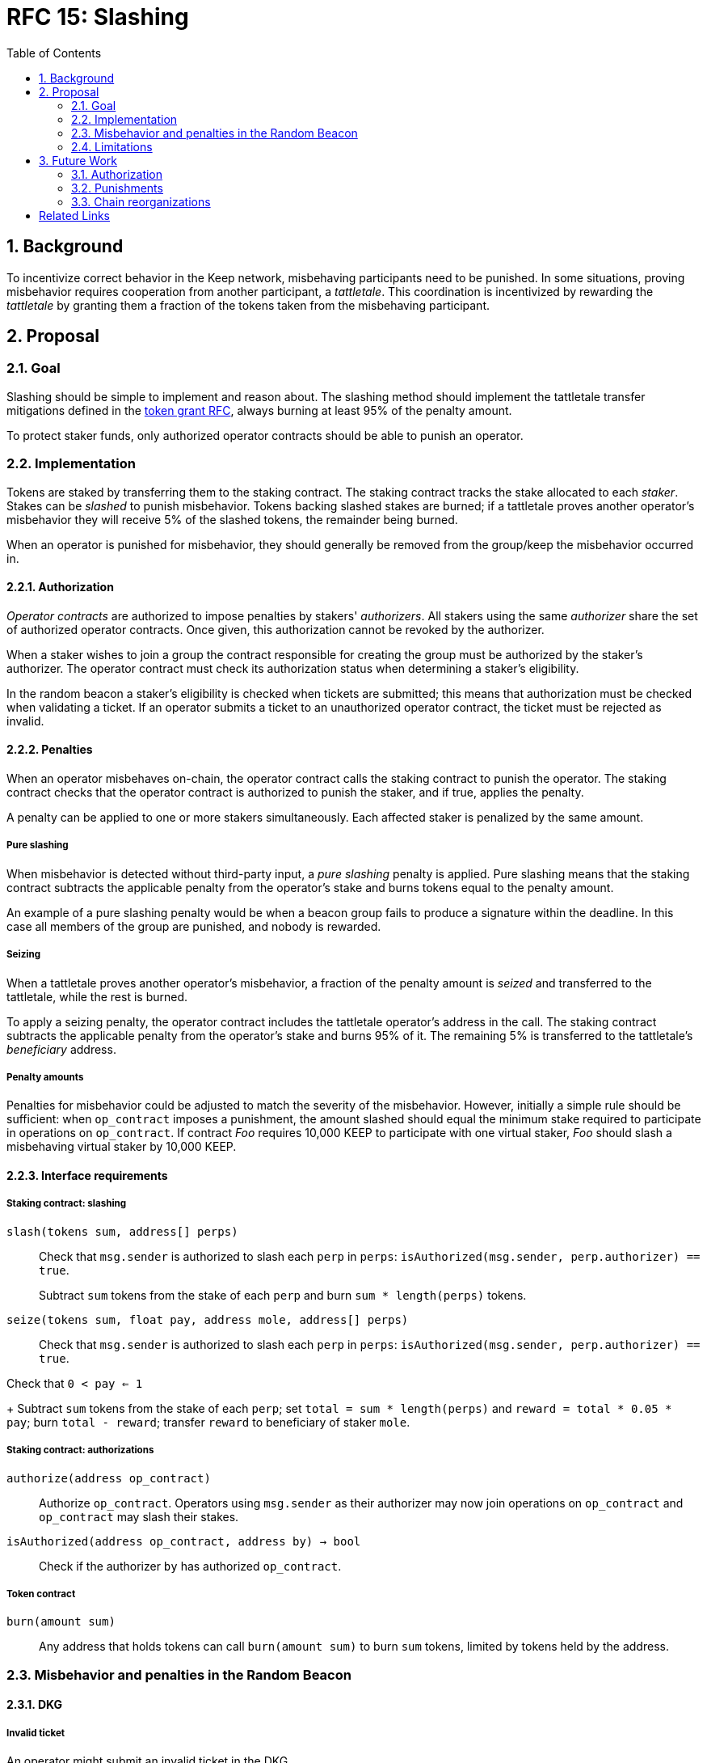 :toc: macro

= RFC 15: Slashing

:icons: font
:numbered:
toc::[]

== Background

To incentivize correct behavior in the Keep network,
misbehaving participants need to be punished.
In some situations,
proving misbehavior requires cooperation from another participant,
a _tattletale_.
This coordination is incentivized by rewarding the _tattletale_
by granting them a fraction of the tokens
taken from the misbehaving participant.

== Proposal

=== Goal

Slashing should be simple to implement and reason about.
The slashing method should implement the tattletale transfer mitigations
defined in the link:rfc-14-token-grants.adoc[token grant RFC],
always burning at least 95% of the penalty amount.

To protect staker funds,
only authorized operator contracts should be able to punish an operator.

=== Implementation

Tokens are staked by transferring them to the staking contract.
The staking contract tracks the stake allocated to each _staker_.
Stakes can be _slashed_ to punish misbehavior.
Tokens backing slashed stakes are burned;
if a tattletale proves another operator's misbehavior
they will receive 5% of the slashed tokens,
the remainder being burned.

When an operator is punished for misbehavior,
they should generally be removed
from the group/keep the misbehavior occurred in.

==== Authorization

_Operator contracts_ are authorized to impose penalties
by stakers' _authorizers_.
All stakers using the same _authorizer_
share the set of authorized operator contracts.
Once given, this authorization cannot be revoked by the authorizer.

When a staker wishes to join a group
the contract responsible for creating the group
must be authorized by the staker's authorizer.
The operator contract must check its authorization status
when determining a staker's eligibility.

In the random beacon a staker's eligibility is checked
when tickets are submitted;
this means that authorization must be checked
when validating a ticket.
If an operator submits a ticket to an unauthorized operator contract,
the ticket must be rejected as invalid.

==== Penalties

When an operator misbehaves on-chain,
the operator contract calls the staking contract to punish the operator.
The staking contract checks
that the operator contract is authorized to punish the staker,
and if true, applies the penalty.

A penalty can be applied to one or more stakers simultaneously.
Each affected staker is penalized by the same amount.

===== Pure slashing

When misbehavior is detected without third-party input,
a _pure slashing_ penalty is applied.
Pure slashing means that the staking contract
subtracts the applicable penalty from the operator's stake
and burns tokens equal to the penalty amount.

An example of a pure slashing penalty would be
when a beacon group fails to produce a signature within the deadline.
In this case all members of the group are punished,
and nobody is rewarded.

===== Seizing

When a tattletale proves another operator's misbehavior,
a fraction of the penalty amount is _seized_ and transferred to the tattletale,
while the rest is burned.

To apply a seizing penalty,
the operator contract includes the tattletale operator's address in the call.
The staking contract subtracts the applicable penalty from the operator's stake
and burns 95% of it.
The remaining 5% is transferred to the tattletale's _beneficiary_ address.

===== Penalty amounts

Penalties for misbehavior could be adjusted
to match the severity of the misbehavior.
However, initially a simple rule should be sufficient:
when `op_contract` imposes a punishment,
the amount slashed should equal
the minimum stake required to participate in operations on `op_contract`.
If contract _Foo_ requires 10,000 KEEP to participate with one virtual staker,
_Foo_ should slash a misbehaving virtual staker by 10,000 KEEP.

==== Interface requirements

===== Staking contract: slashing

`slash(tokens sum, address[] perps)`::

Check that `msg.sender` is authorized to slash each `perp` in `perps`:
`isAuthorized(msg.sender, perp.authorizer) == true`.
+
Subtract `sum` tokens from the stake of each `perp`
and burn `sum * length(perps)` tokens.

`seize(tokens sum, float pay, address mole, address[] perps)`::

Check that `msg.sender` is authorized to slash each `perp` in `perps`:
`isAuthorized(msg.sender, perp.authorizer) == true`.

Check that `0 < pay <= 1`
+
Subtract `sum` tokens from the stake of each `perp`;
set `total = sum * length(perps)` and `reward = total * 0.05 * pay`;
burn `total - reward`; transfer `reward` to beneficiary of staker `mole`.

===== Staking contract: authorizations

`authorize(address op_contract)`::

Authorize `op_contract`.
Operators using `msg.sender` as their authorizer
may now join operations on `op_contract`
and `op_contract` may slash their stakes.

`isAuthorized(address op_contract, address by) -> bool`::

Check if the authorizer `by` has authorized `op_contract`.

===== Token contract

`burn(amount sum)`::

Any address that holds tokens can call `burn(amount sum)`
to burn `sum` tokens, limited by tokens held by the address.

=== Misbehavior and penalties in the Random Beacon

==== DKG

===== Invalid ticket

An operator might submit an invalid ticket in the DKG.

Invalid tickets are detected automatically
without the need for a tattletale.

Proof of invalid tickets is _objective_,
as all information required to verify tickets is available on-chain.

Because the cost of ticket submission is paid by the submitter,
the ticket can be simply rejected and the transaction reverted.

===== Failure to produce a DKG result

The created group might fail to produce a valid result.

Failure to finish DKG is detected automatically.

Failure to finish DKG is _objective_.

Failure to produce a result means
that a honest and available majority
was not present in the DKG for some reason or other.
The precise reasons can be unpredictable.
Failing to finish DKG is inherently punished
by the opportunity cost of not getting into a signing group
despite having paid the ticket submission fees.
Because of this,
failure to produce a valid DKG result should not be separately penalized
without further examination of the possible causes of failure
and the effects of collective punishment.

===== Submitting an invalid DKG result

An operator might submit an invalid result for the DKG.

Invalid DKG results are detected automatically.

Proof of invalid DKG results is _objective_.

Because the cost of verifying a DKG result is paid by the submitter,
and the submitter is reimbursed only for valid results,
submitting invalid results inherently punishes itself
and no further penalty is needed beyond reverting the transaction.

===== Inactivity in DKG

An operator might fail to send a required message during DKG.
This lowers the effective safety margin of the group
against lynchpinning and inability to produce a signature.

Inactivity in DKG is determined by
the list of inactive members in the DKG result submission.

Unless DKG is performed on-chain,
proof of inactivity in DKG is _subjective_
and subject to the honest majority assumption;
a dishonest majority could always forge a false proof of inactivity.
It is not possible to make off-chain DKG inactivity objectively provable.

Inactive members shall be removed from the group,
but not otherwise punished;
the opportunity cost of not being included in the group
already provides an incentive to be active.

===== Disqualification in DKG

An operator might misbehave in a variety of ways during DKG.
Active misbehavior can lower the effective safety margin of the group
against frontrunning, lynchpinning, or signature failure.

Disqualification in DKG is determined like inactivity,
by the list of disqualified members being included in the result submission.

On-chain proof of disqualification is _subjective_
and a dishonest majority could forge a false proof.

Punishing disqualified members based on subjective proof
creates opportunities for dishonest majorities
to attack other stakers
in a way which extends beyond the damage caused by frontrunning the beacon.
Because of this,
punishing disqualified members without objective proof
requires further examination of the associated risks and incentives.

For the first version,
disqualification shall be treated like inactivity
and only punished with removal from the group.

==== Signing

===== Invalid signature share

An operator may broadcast an invalid signature share to other operators
when reconstructing the threshold signature.

Invalid signature shares can only be detected on-chain
if a tattletale submits a proof
that includes the signature share and the information required to verify it.

In the first version,
the infrastructure for verifying these proofs is not yet in place.
Invalid signature shares shall be simply rejected by the other members.

===== Failing to broadcast a signature share

When a signing group is tasked with producing an entry,
its members are expected to broadcast signature shares.
An operator might fail to broadcast its signature share,
either due to actual inactivity
or as an attempt to gain a lynchpin position and guaranteed submitter reward.

Failure of an individual member to broadcast a signature share
can not be reliably detected on-chain,
even in the event the group as a whole fails to produce a signature.
Thus, individual failures to broadcast shares shall not be punished.

===== Submitting an invalid signature

An operator may submit an invalid threshold signature on-chain
when generating a beacon entry.

Invalid signatures are automatically detected.

Proof of an invalid threshold signature is _objective_.

As verifying a threshold signature is relatively expensive,
no separate punishment is needed beyond reverting the transaction.

===== Unauthorized use of individual private key

An operator's individual private key may be leaked
and used inappropriately.

Unauthorized use of a member's individual private key
can be proven on-chain by the submission of a suitable proof.

The first version is not yet able to verify these proofs,
so unauthorized use of individual private keys is not separately penalized.

===== Creating an unauthorized signature

An entire signing group's private key could be abused
to create an unauthorized signature.

Unauthorized threshold signing can be proven by publishing
a value the group hasn't been previously requested to sign,
and a valid signature for the value.

Proof of unauthorized signing is _objective_.

Unauthorized signing shall be punished
by _seizing_ tokens from all members,
with the submitter of the proof as the _tattletale_.

===== Failure to produce a signature

A signing group may fail to produce a new entry within the deadline.

Failure to generate an entry is automatically detected on-chain.

The proof of failure is _objective_.

When a group fails to produce an entry,
all of its members shall be _slashed_
and the group itself shall be terminated.

=== Limitations

Slashing is not limited to the amount originally staked
for participating in the relevant operations;
a malfunctioning operator contract could cause a staker to lose all stake.

Chain reorganizations may lead to honest behavior in one branch
being punishable misbehavior in another.
Mitigations for this have not been included in this RFC.

== Future Work

With a different staking paradigm
that tracks individual keep and group memberships,
it is possible to limit the risk
from malfunctioning operator contracts or trusted applications
to the stake actually corresponding to the operations.

=== Authorization

This RFC doesn't cover authorizing individual keeps,
or situations where a trusted application
has the authority to impose a penalty.

Because authorizations cannot be revoked,
operator contracts can safely cache positive authorization
after the first lookup to the staking contract.
Lack of authorization cannot be cached,
as the operator contract could later become authorized.

=== Punishments

==== DKG

===== Failure to produce a DKG result

Punishing the failure to produce a DKG result
has interesting implications that could be explored further.

===== Disqualification in DKG

Punishing disqualified DKG members on subjective proof
creates opportunities to attack honest stakers
but can also provide a way for compromised groups
to profitably reveal and remove themselves
if seizing on subjective proof is permitted.
The implications and tradeoffs of
concentrated vs. distributed risk are interesting.

However, disqualification is defined by there being _objective_ off-chain proof,
so the operator contract could be made to verify DKG transcripts
to render DKG disqualification _objective_ on-chain as well.

Disqualified members must be removed from the group.
If disqualification is objectively proven,
the operator must be punished with _seizing_ their stake.
The submitter of the transaction containing the DKG transcript
shall be the _tattletale_.

==== Signing

===== Invalid signature share

Invalid signature shares can only be detected on-chain
if a tattletale submits a proof
that includes the signature share and the information required to verify it.
If the DKG result includes a merkle root
of each member's individual public key,
this proof can be relatively compact and inexpensive to verify.

Proof of an invalid signature share is _objective_.

If the broadcast of an invalid signature share is proven
the responsible operator shall be punished by _seizing_,
with the submitter of the proof receiving the tattletale reward.

===== Unauthorized use of individual private key

Unauthorized use of a member's individual private key
can be proven on-chain by the submission of a suitable proof.
The proof must contain the DKG merkle root,
a merkle path to the individual public key,
some value that isn't a requested entry,
and a valid signature of that value with the individual public key.

Such proof is _objective_.

Unauthorized use of an individual private key
shall be punished by _seizing_,
with the submitter of the proof as the _tattletale_.

=== Chain reorganizations

When chain reorganizations happen,
a honest entry generation in one branch
can be indistinguishable from frontrunning in the other.
It is easy to punish the generation of unauthorized threshold signatures
on values that aren't a part of the entry chain,
and this can serve as a way to incentivize actors
that have compromised the group private key of some group
to destroy the group for immediate profit
instead of covertly frontrunning the beacon.
However, actual frontrunning is more difficult to deal with.

[bibliography]
== Related Links

- link:rfc-14-token-grants.adoc[RFC 14: Token grants]
